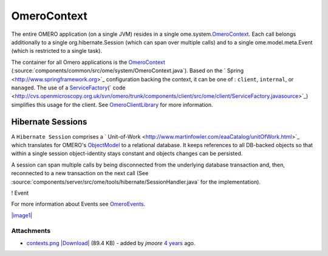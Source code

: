 OmeroContext
============

The entire OMERO application (on a single JVM) resides in a single
ome.system.\ `OmeroContext </ome/wiki/OmeroContext>`_. Each call belongs
additionally to a single org.hibernate.Session (which can span over
multiple calls) and to a single ome.model.meta.Event (which is
restricted to a single task).


The container for all Omero applications is the
`OmeroContext </ome/wiki/OmeroContext>`_
(:source:`components/common/src/ome/system/OmeroContext.java`).
Based on the ` Spring <http://www.springframework.org>`_ configuration
backing the context, it can be one of : ``client``, ``internal``, or
``managed``. The use of a
`ServiceFactory </ome/wiki/ServiceFactory>`_\ (` code <http://cvs.openmicroscopy.org.uk/svn/omero/trunk/components/client/src/ome/client/ServiceFactory.javasource>`_)
simplifies this usage for the client. See
`OmeroClientLibrary </ome/wiki/OmeroClientLibrary>`_ for more
information.

Hibernate Sessions
------------------

A ``Hibernate Session`` comprises a
` Unit-of-Work <http://www.martinfowler.com/eaaCatalog/unitOfWork.html>`_
which translates for OMERO's `ObjectModel </ome/wiki/ObjectModel>`_ to a
relational database. It keeps references to all DB-backed objects so
that within a single session object-identity stays constant and objects
changes can be persisted.

A session can span multiple calls by being disconnected from the
underlying database transaction and, then, reconnected to a new
transaction on the next call (See
:source:`components/server/src/ome/tools/hibernate/SessionHandler.java`
for the implementation).

! Event

For more information about Events see
`OmeroEvents </ome/wiki/OmeroEvents>`_.

`|image1| </ome/attachment/wiki/OmeroContext/contexts.png>`_

Attachments
~~~~~~~~~~~

-  `contexts.png </ome/attachment/wiki/OmeroContext/contexts.png>`_
   `|Download| </ome/raw-attachment/wiki/OmeroContext/contexts.png>`_
   (89.4 KB) - added by *jmoore* `4
   years </ome/timeline?from=2008-09-15T16%3A35%3A39%2B01%3A00&precision=second>`_
   ago.
